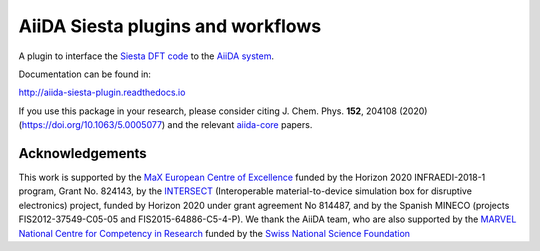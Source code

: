 AiiDA Siesta plugins and workflows
==================================

A plugin to interface the `Siesta DFT code <https://siesta-project.org/siesta/>`_
to the `AiiDA system <http://www.aiida.net/>`_.

Documentation can be found in:

http://aiida-siesta-plugin.readthedocs.io

If you use this package in your research, please consider citing J. Chem. Phys. **152**, 204108 (2020)
(https://doi.org/10.1063/5.0005077) and the relevant `aiida-core <https://github.com/aiidateam/aiida-core>`_
papers.


Acknowledgements
----------------

This work is supported by the `MaX
European Centre of Excellence <http://www.max-centre.eu/>`_ funded by
the Horizon 2020 INFRAEDI-2018-1 program, Grant No. 824143, by the
`INTERSECT <https://intersect-project.eu/>`_  (Interoperable material-to-device simulation box for
disruptive electronics) project, funded by Horizon 2020 under grant
agreement No 814487, and by the Spanish MINECO (projects
FIS2012-37549-C05-05 and FIS2015-64886-C5-4-P).
We thank the AiiDA team, who are also supported by the
`MARVEL National Centre for Competency in Research <http://nccr-marvel.ch>`_
funded by the `Swiss National Science Foundation <http://www.snf.ch/en>`_
